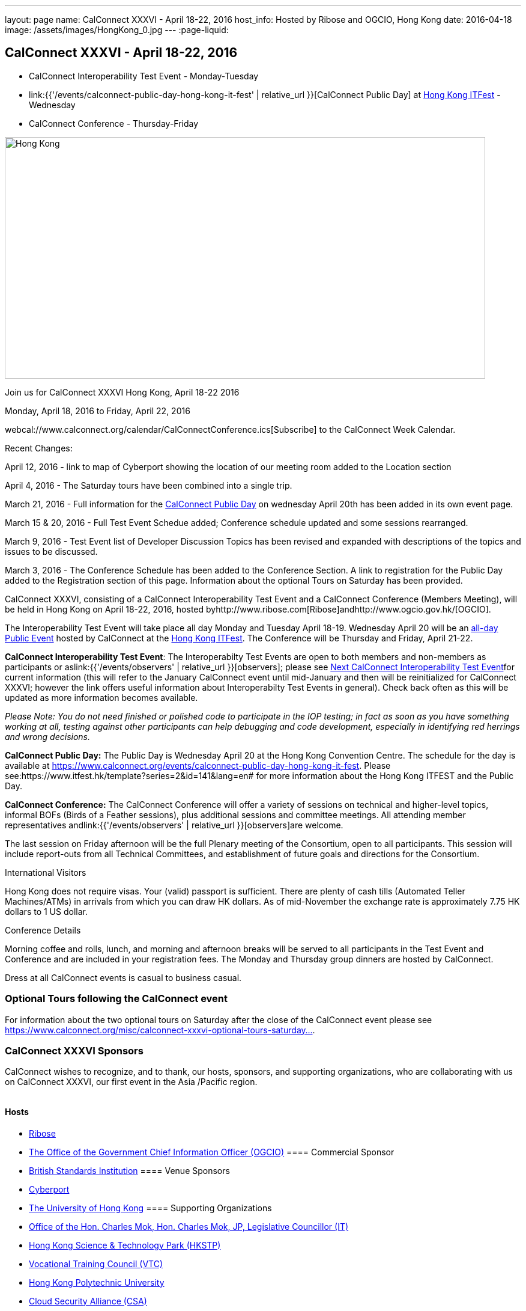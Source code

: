 ---
layout: page
name: CalConnect XXXVI - April 18-22, 2016
host_info: Hosted by Ribose and OGCIO, Hong Kong
date: 2016-04-18
image: /assets/images/HongKong_0.jpg
---
:page-liquid:

== CalConnect XXXVI - April 18-22, 2016

* CalConnect Interoperability Test Event - Monday-Tuesday

* link:{{'/events/calconnect-public-day-hong-kong-it-fest' | relative_url }}[CalConnect Public Day] at http://www.itfest.hk/template?series=2&id=141&lang=en#[Hong Kong ITFest] - Wednesday

* CalConnect Conference - Thursday-Friday


[[intro]]
image:{{'/assets/images/HongKong_0.jpg' | relative_url }}[Hong Kong,width=800,height=402]

Join us for CalConnect XXXVI Hong Kong, April 18-22 2016

Monday, April 18, 2016 to Friday, April 22, 2016

webcal://www.calconnect.org/calendar/CalConnectConference.ics[Subscribe] to the CalConnect Week Calendar.

Recent Changes:

April 12, 2016 - link to map of Cyberport showing the location of our meeting room added to the Location section

April 4, 2016 - The Saturday tours have been combined into a single trip.

March 21, 2016 - Full information for the https://www.calconnect.org/events/calconnect-public-day-hong-kong-it-fest[CalConnect Public Day] on wednesday April 20th has been added in its own event page.

March 15 & 20, 2016 - Full Test Event Schedue added; Conference schedule updated and some sessions rearranged.

March 9, 2016 - Test Event list of Developer Discussion Topics has been revised and expanded with descriptions of the topics and issues to be discussed.

March 3, 2016 - The Conference Schedule has been added to the Conference Section. A link to registration for the Public Day added to the Registration section of this page. Information about the optional Tours on Saturday has been provided.

CalConnect XXXVI, consisting of a CalConnect Interoperability Test Event and a CalConnect Conference (Members Meeting), will be held in Hong Kong on April 18-22, 2016, hosted byhttp://www.ribose.com[Ribose]andhttp://www.ogcio.gov.hk/[OGCIO].

The Interoperability Test Event will take place all day Monday and Tuesday April 18-19. Wednesday April 20 will be an https://www.itfest.hk/template?series=2&id=141&lang=en#[all-day Public Event] hosted by CalConnect at the https://www.itfest.hk/template[Hong Kong ITFest]. The Conference will be Thursday and Friday, April 21-22.

*CalConnect Interoperability Test Event*: The Interoperabilty Test Events are open to both members and non-members as participants or aslink:{{'/events/observers' | relative_url }}[observers]; please see http://calconnect.org/iopnextalias.html[Next CalConnect Interoperability Test Event]for current information (this will refer to the January CalConnect event until mid-January and then will be reinitialized for CalConnect XXXVI; however the link offers useful information about Interoperabilty Test Events in general). Check back often as this will be updated as more information becomes available.

_Please Note: You do not need finished or polished code to participate in the IOP testing; in fact as soon as you have something working at all, testing against other participants can help debugging and code development, especially in identifying red herrings and wrong decisions._

*CalConnect Public Day:* The Public Day is Wednesday April 20 at the Hong Kong Convention Centre. The schedule for the day is available at https://www.calconnect.org/events/calconnect-public-day-hong-kong-it-fest[]. Please see:https://www.itfest.hk/template?series=2&id=141&lang=en# for more information about the Hong Kong ITFEST and the Public Day.

*CalConnect Conference:* The CalConnect Conference will offer a variety of sessions on technical and higher-level topics, informal BOFs (Birds of a Feather sessions), plus additional sessions and committee meetings. All attending member representatives andlink:{{'/events/observers' | relative_url }}[observers]are welcome.

The last session on Friday afternoon will be the full Plenary meeting of the Consortium, open to all participants. This session will include report-outs from all Technical Committees, and establishment of future goals and directions for the Consortium.

International Visitors

Hong Kong does not require visas. Your (valid) passport is sufficient. There are plenty of cash tills (Automated Teller Machines/ATMs) in arrivals from which you can draw HK dollars. As of mid-November the exchange rate is approximately 7.75 HK dollars to 1 US dollar.

Conference Details

Morning coffee and rolls, lunch, and morning and afternoon breaks will be served to all participants in the Test Event and Conference and are included in your registration fees. The Monday and Thursday group dinners are hosted by CalConnect.

Dress at all CalConnect events is casual to business casual.

=== Optional Tours following the CalConnect event

For information about the two optional tours on Saturday after the close of the CalConnect event please see https://www.calconnect.org/misc/calconnect-xxxvi-optional-tours-saturday-23-april-2016[https://www.calconnect.org/misc/calconnect-xxxvi-optional-tours-saturday...].

=== CalConnect XXXVI Sponsors

CalConnect wishes to recognize, and to thank, our hosts, sponsors, and supporting organizations, who are collaborating with us on CalConnect XXXVI, our first event in the Asia /Pacific region.

image::/sites/default/files/media/sponsor-logos3.png[""]
==== Hosts

* http://www.ribose.com/[Ribose]
* http://www.ogcio.gov.hk/en/[The Office of the Government Chief Information Officer (OGCIO)]
==== Commercial Sponsor

* http://www.bsigroup.com/en-US/[British Standards Institution]
==== Venue Sponsors

* https://www.cyberport.hk/en[Cyberport]
* http://www.hku.hk/[The University of Hong Kong]
==== Supporting Organizations

* https://www.charlesmok.hk/[Office of the Hon. Charles Mok, Hon. Charles Mok, JP, Legislative Councillor (IT)]
* http://www.hkstp.org/en-US/Homepage.aspx[Hong Kong Science & Technology Park (HKSTP)]
* http://www.vtc.edu.hk[Vocational Training Council (VTC)]
* https://www.polyu.edu.hk/[Hong Kong Polytechnic University]
* https://cloudsecurityalliance.org/[Cloud Security Alliance (CSA)]
* http://www.lscm.hk/[Hong Kong R&D Centre for Logistics and Supply Chain Management Enabling Technologies (LSCM)]
* http://www.astri.org/[Hong Kong Applied Science and Technology Research Institute (ASTRI)]
* http://www.hkcs.org.hk/en_hk/home/home.asp[Hong Kong Computer Society (HKCS)]
* http://hkitf.org.hk/[Hong Kong Information Technology Federation (HKITF)]

==== Special thanks to

* https://www.ida.gov.sg/[Info-communications Development Authority (IDA) of Singapore]
* http://www.cad.gov.hk/english/home.html[Civil Aviation Department]
* http://www.mtr.com.hk/en/customer/tourist/index.php[Mass Transit Railways (MTR)]
* http://www.hongkongairport.com/eng/index.html[Hong Kong International Airport]



[[registration]]
Registration Information

Registration is now open for CalConnect XXXVI; please see link:{{'/events/event-registration-payment' | relative_url }}[Event Registration] to register for the test event and/or the conference. Note that you must register separately for the interoperabilty test event and for the conference, however you may request a single invoice and payment.

We recommend booking your hotel accommodations as soon as possible. Not only will hotels be filling up quickly, the three hotels offering special rates (see below) will start to reduce their room blocks beginning in mid-February.



*Registration for the Public Day* is not required for CalConnect participants. If you wish to attend the Public Day **but are no**t attending the CalConnect Test Event or Conference, you may register at: https://www.itfest.hk/template?series=46&id=141&lang=en.%C2%A0[https://www.itfest.hk/template?series=46&id=141&lang=en.] CalConnect Participants who wish to attend other ITFEST events may also register at https://www.itfest.hk/template?series=46&id=141&lang=en[].



[[location]]
Location

The Interoperability Test Event (April 18-19) and the Conference (April 21-22) will take place in Cyberport 3, Training Rooms 1-3, at Cyberport, an IT incubator and meeting facillity about 20 minutes from Central Hong Kong. The Wednesday April 20 Public Event will be at the Hong Kong Convention Cente, Room S221, in Central Hong Kong. The Tuesday evening HKU Seminar will be at the Hong Kong University campus in the KK Leung Building, Room KK201.

This map shows the location of Training Rooms 1-3 (Location "S" in Cyberport 3) at the far end of the Cyberport complex from the Le Meridien Hotel (maybe a 5 minute walk).

https://www.cyberport.hk/en/about_cyberport/about_cyberport_map





[[transportation]]
Transportation

*Airport Information:* Hong Kong is served by http://www.hongkongairport.com[Hong Kong International Airport], on the island of Chek Lap Kok. Direct flights are available from many international destinations.

*Ground Transportation:*

The Airport Express train runs from the airport to (Central) Hong Kong Terminal every 12 minutes and costs about $100 Hong Kong dollars; it takes about 25 minutes. From there if you are going to the Le Meridien hotel they offer an hourly shuttle, or you can take a taxi for about $90 HK.

A taxi from the airport directly to Cyberport takes about 45 minutes and costs about $380 Hong Kong dollars.  Uber is illegal in Hong Kong.

[[lodging]]
Lodging

Three hotels are offering room blocks and a special rate for CalConnect attendees, the Mandarin Oriental and Landmark Mandarin Oriental in Central Hong Kong, and Le M©ridien at the Cyberport (where our event is located). You may book at any of these hotels immediately, but you must do it via telephone, or by filling out a reservation form and faxing it to the hotel. Please note that the special rate is available from two days prior to two days after our event; that is between 16 and 24 April 2016.

All hotel fees are inclusive of internet and offer a choice of king/double beds and smoking/nonsmoking rooms.

Additionally, we have identified three additional hotels within a 10 minute taxi ride which may have availability.

+
http://www.starwoodhotels.com/lemeridien/property/overview/index.html?propertyID=1826&language=en_US[*Le M©ridien Cyberport*] +
Cyberport 1, 100 Cyberport Road, Hong Kong +
+852 2980 7788

30 Smart rooms, 10 Deluxe Ocean. $1,280 / $1,780; plus 10% service charge. Buffet breakfast charged separately at $150+10%/person.

Room block: 20 released at 60 days, 10 more at 45 days, and the remaining 10 at 30 days. However the CalConnect rate will still be offered if they have availability up to the week of the event.

Cancellation policy: before 17 March 1 night charged; after 17 March full booked period charged.

To book contact: +
Ms Wency Au, Assistant Conferences & Events Manager>br> mailto:wency.au@lemeridien.com[wency.au@lemeridien.com] +
+852 2980 7812 (Monday to Friday (0900 -- 1800hrs)) +
Or download this http://calconnect.org/lemeridienbookingform.pdf[booking form], fill out and fax to the number provided on the form. _(You may also send the completed booking form as an attachment to Ms. Au at her e-mail address above; if you do this you may leave the credit card information out and call her with those details later to complete your booking._)

+
http://www.mandarinoriental.com/landmark/[*The Landmark Mandarin Oriental*] +
15 Queen's Road Central, Hong Kong +
+852 2132 0188

L450 room for HK $3,700 including breakfast for two; plus 10%Q service fee.

Room block: 20 rooms until 60 days out; 10 rooms until 30 days out; block released 30 days out.

Cancellation policy: Before 17 March no penalty; after 17 March full booked period charged.

To book contact their reservation Hotline: +852 2820 4202 +
Quote "CalConnect Conference" to obtain the rate by phone booking. Email: mailto:mohkg-reservations@mohg.com[mahkg-reservations@mohg.com]

+
http://www.mandarinoriental.com/hongkong/?htl=MOHKG&eng=google&src=local[The Mandarin Oriental Hong Kong]

5 Connaught Road Central, Hong Kong +
+852 2522 0111

Superior room HK $3,600 including breakfast, $HK $3,350 without breakfast; plus 10% service charge.

Room block: 10 rooms until 60 days out; 5 rooms until 30 days out; block released 30 days out.

Cancellation policy: before 17 March no penalty; after 17 March 1 night charged.

To book contact their reservation Hotline: +852 2820 4202 +
Quote "CalConnect Conference" to obtain the rate by phone booking. Email: mailto:mohkg-reservations@mohg.com[mohkg-reservations@mohg.com] +
Or download this http://calconnect.org/mandarinorientalbookingform.pdf[booking form], fill out and fax to the number provided on the form.

+
*Other Area Hotels*

The Ovolo Aberdeen Harbor (12 minutes by taxi): +
http://www.ovolohotels.com/en/hotels/hongkong/ovolo-aberdeen-harbour/

Hotel Jen (11 mins) which is opened by Shangri-La: +
https://www.hoteljen.com/hongkong/westerndistrict/about/

L'hotel which is quite new (10 mins): +
http://www.lhotelgroup.com/en/hotel/lhotel-island-south/Home

Ovolo Southside (12 mins): +
http://www.ovolohotels.com/en/hotels/hongkong/ovolo-southside/

+
In general Cyberport is far from tourist areas so there are not many choices around.

[[test-schedule]]
Test Event Schedule

The April 18-19 2016 CalConnect Interoperability Test Event will take place as part of CalConnect XXXVI, hosted by Ribose and OGCIO in Cyberport, Hong Kong. The test event consists of actual desting, and developer discussions of in-depth technical issues.

The Interoperability Test Event begins at 0800 Monday morning and runs all day Monday and Tuesday, plus Wednesday morning.

[cols=3]
|===
3+|

==== CALCONNECT INTEROPERABILITY TEST EVENT

a| *Monday 18 April* +
0800-0830 Coffee & Rolls +
0830-1030 Testing and/or Discussions +
1030-1100 Break and Refreshments +
1100-1230 Testing and/or Discussions +
1230-1330 Lunch +
1330-1530 Testing and/or Discussions +
1530-1600 Break and Refreshments +
1600-1800 Testing and/or Discussions

1830-2030 Test Event Dinner +
_(Delaney Irish Pub, Cyberport Arcade)_
a| *Tuesday 19 April* +
0800-0830 Coffee & Rolls +
0830-1030 Testing and/or Discussions +
1030-1100 Break and Refreshments +
1100-1230 Testing and/or Discussions +
1230-1330 Lunch +
1330-1530 Testing and/or Discussions +
1530-1600 Break and Refreshments +
1600-1800 Testing and/or Discussions
|

|===
*Please Note:* It is our intention to make this Interoperability Test Event as useful as possible for members and non-members. To this end we welcome suggestions from interested parties on what they might want to test, and with whom.Tuesday late afternoon is the Seminar at Hong Kong University, 1700-1900; some people may need to leave early in order to participate in the Seminar.Wednesday will be our Public Day at the Convention Center in Central Hong Kong; we encourage everyone to attend the Public Day and participate or offer support. We expect to offer transportation to and from the Convention Center on Wednesday.

Test Event Agenda

==== _Updated 23 February 2016_


==== Specific Areas for testing as identified by participants

CalDAV in general

CalDAV TESTER

iMIP/iTIP

ITIP/CalDAVSharing

Managed Attachments

SHARING

Server Information document

WebDAV PUSH

Simultaneous support of Apple sharing spec and new standards-based sharing specs



==== Technical Topics for Developers' Discussions
The developer discussions provide an opportunity for those who may not have been able to get on calls to engage other developers in detailed discussions.

These discussions can cover implementation approaches, protocol issues, data models etc. and may involve the entire group or small breakout sessions.



The schedule for these discussions will be decided on during the 2 days and is very flexible. Topics so far include:



API:

* Discuss and decide further details of the data model for the protocol
* Types of multi-instance events other than recurrences and representation of such "compound events" - nested components or relationships.

PATCH/DIF/Compaction


* We can talk about the use cases for patching and more compact representations. This may be part of the API doscussions

DEVGUIDE


* working session (develop/edit pages and examples)

Sharing and scheduling

* Sharing causes some paticular problems foir scheduling. We'll talk about solutions
* Also scheduling with multiple organizers or no organizer
* New properties to define default organizer calendar user address
* Suppressing scheduling when (re)loading calendars - e.g. after restore

IMIP


* interoperability problems and possible solutions, workarounds, best practices

VJOURNAL:


* Who uses it? Why isn't it used more
* "STATUS:ARCHIVED" hide it from your list of notes, but still storing it somewhere for future retrieval

Managed attachments:


* upload attachment before a new event is uploaded. Background: a client is implemented as a sync-adapter and runs asynchronously in the background usually some time after an event/task/journal has been created by a user.

"wipe trigger":


* in a corporate environment it might be a requirement to be able to remotely remove synced data (of a specific account) from a device. At present, the only way is to return empty collections (or no collections at all), but that usually affects all clients of that user (unless they use different logins, which is probably not common). Also it doesn't work if the device can't sync for whatever reason. There is no 100% reliable solution, but the current situation can certainly be improved. In times of BYOD and it's even more important that there is a standardized solution that works with all clients.



==== Baseline Testing
Final determination of what will be tested will depend on what the participants in the test event wish to test; the current set of interests is noted above. Participants may also request to test things that are not mentioned in this list (the registration form offers a place to indicate areas you wish to test). In all cases at least two participating organizations must be interested in testing a particular area or scenario to form testing pairs._Please note that you do not need finished or polished code to participate in the testing; in fact as soon as you have something working at all, testing against other participants can help debugging and code development, especially in identifying red herrings and wrong decisions._*Possible Testing areas*

* CalDAV testing:


** Access (basic operations of CalDAV)
** Scheduling
** Sync report (depth: 1 on home collection)
** Mobile
** Sharing
** Prefer Header
* Managed Attachments
* iSchedule:


** Server discovery
** DKIM security
* Timezones:


** Service Protocol
** Timezones by Reference
* Calendar Alarms:


** Snooze
** Default alarms
* VPOLL support in clients and servers
* VAVAILABILITY support in clients and servers
* Autodiscovery protocol
* Non-gregorian calendar recurrences via RRULE and RSCALE
* iCalendar:


** Rich text and other new properties (and hashing)
* iMIP
* iTIP
* jCal, the JSON format for iCalendar - libraries and servers
* xCal, the XML format for iCalendar
* Enhanced VTODO support
* CardDAV testing:


** Generic
** Sync report
** Mobile
** vCard 4


==== Who May Participate or Observe

Any vendor or organization wishing to test a calendaring and scheduling implementation, or a mobile calendaring server or client, is welcome to participate whether or not they are a CalConnect member. Note that CalConnect members receive a substantial discount on their Interoperability Test Event registration fee.Any vendor or organization wishing to link:{{'/events/observers' | relative_url}}[observe] the Interoperability Test Event is welcome whether or not they are a CalConnect. Note that an organization, member or not, may only observe one Test Event.

==== Registration

Please see link:/events-activities/interoperability-test-events/participation-and-observer-fees[CalConnect Interoperability Test Event Registration Fees] for information about event registration fees. Please choose one of the following registration methods:

* link:/event-registration-payment/interop-participant-registration[CalConnect Interoperability Test Event Participant Registration]: Register one to six people as participants for the CalConnect Interoperability Test Event, with a choice of payment options.

* link:/event-registration-payment/interop-observer-registration[CalConnect Interoperability Test Event Observer Registration]: Register one to six people as link:{{'/events/observers' | relative_url}}[observers]
for the CalConnect Interoperability Test Event.

==== Interoperability Event Scenarios
If you are planning to participate, please contact us to let us know which interoperability event scenarios you wish to pursue or if you would like to propose a new scenario.CalConnect will invite all registered participants to two or three conference calls prior to the event to discuss logistics, testing scenarios, etc.

[[conference-schedule]]
Conference Schedule

The Conference takes place all day Thursday and Friday April 21-22.

==== CALCONNECT XXXVI CONFERENCE SCHEDULE AND AGENDA

[cols=2]
|===
2+| *Thursday 21 April*

| 0800-0830 | Coffee & Rolls
| 0830-0915
a| Conference Opening and Introduction +
_Welcome by OGCIO, Logistics, Test Event Reports, Introductions, Technical Committee activity since last event, Report on CalConnect specifications status at the IETF_

| 0915-0945 | Host Sessions (Ribose, OGCIO)
| 0945-1030
a| IMIP current issues +
_There are a number of problems with the current iMIP model and implementations, leading to interoperability issues. We will discuss the issues and some possible solutions. TC IMIP._

| 1030-1100 | Break and refreshments
| 1100-1230
a| API - A new representation for calendar data +
_The API Technical Committee is defining a new representation for calendar data that is more palatable to current developers, especially in the web community. This session will review the current status of the effort and consider outstnading issues_. TC API.

| 1230-1330 | Lunch
| 1330-1400 | Review of discussions carried over from Developers' Discussions during Test Event
| 1400-1500
a| DEVGUIDE Developers' Guide to Calendaring +
_We are working on a developers' guide to calendaring in the form of a wiki. This session will provide explanations of the data model and examples using various libraries, and encourage internal and external participation in enhancing and improving the Guide. TC DEVGUIDE._

| 1500-1530
a| CALDAV Current Topics +
_We will review recent extensions to CalDAV such as supporting the new JSON API data format and discuss whether there are issues we have not anticipated. TC CALDAV._

| 1530-1600 | Break and refreshments
| 1600-1700
a| The Travel Industry and Calendaring and Scheduling +
_We will discuss how calendar data can be augmented with information to help present itineraries and enable better use by applications._

| 1700-1800
a| New-/non-member presentations +
_Introductory presentations from new members or non-members at their first CalConnect event._

| 1830-2130
a| Conference Dinner +
_Luk Yu Tea House, 24-26 Stanley Street, Central.Party name is "Tse"._

2+| *Friday 22 April*
| 0800-0830 | Coffee & Rolls
| 0830-0930
a| RSCALE +
_RSCALE is an extension to iCalendar to support non-Gregorian recurrence rules in iCalendar data. In particular this allows the specification of data such as religious events and birthdays._

| 0930-1030
a| DAV-Based resource sharing +
_We will review the progress made in redefining CalDAV sharing as a DAV-based standard resource sharing specification with CalDAV and CardDAV extensions. TC SHARING._

| 1030-1100 | Break and refreshments
| 1100-1130
a| PATCH/DIFF/COMPACT for iCalendar data +
_A new proposed mechanism by which calendar data can be updated in place rather than the current GET/PUT full replacement approach. In many cases this will result in a significant decrease in data transferred._

| 1130-1200
a| Calendar Extensions: Scoped Attendees (Private/Protected/Public) +
_This proposal would allow attendees to send private information to the organizer or optionally broadcast to the group.It definesparameterprefixes to identifya value as private or public.._

| 1200-1230
a| Sponsor Presentation +
_British Standards Institute_

| 1230-1330 | Lunch
| 1330-1430
a| Categorization/Event Types and Structured Data +
_Being able to categorize events in a standardized manner will help in aggregation and allow applications to discover events of interest. TC EVENTPUB._

| 1430-1530
a| Alternative Subscription Models +
_Current subscriptions usually involve clients downloading an .ics file at certain intervals. We will discuss some alternative approaches including a mechanism by which clients can "upgrade" to a better connection, for example a CalDAV subset.. TC CALDAV._

| 1530-1600 | Break and refreshments
| 1600-1700
a| Technical Committee Futures and CalConnect Plenary Meeting +
_Administrative business, coming events, consensus agreements on decisions reached during the week, open floor._

| 1700 | Close of CalConnect XXXVI.

|===